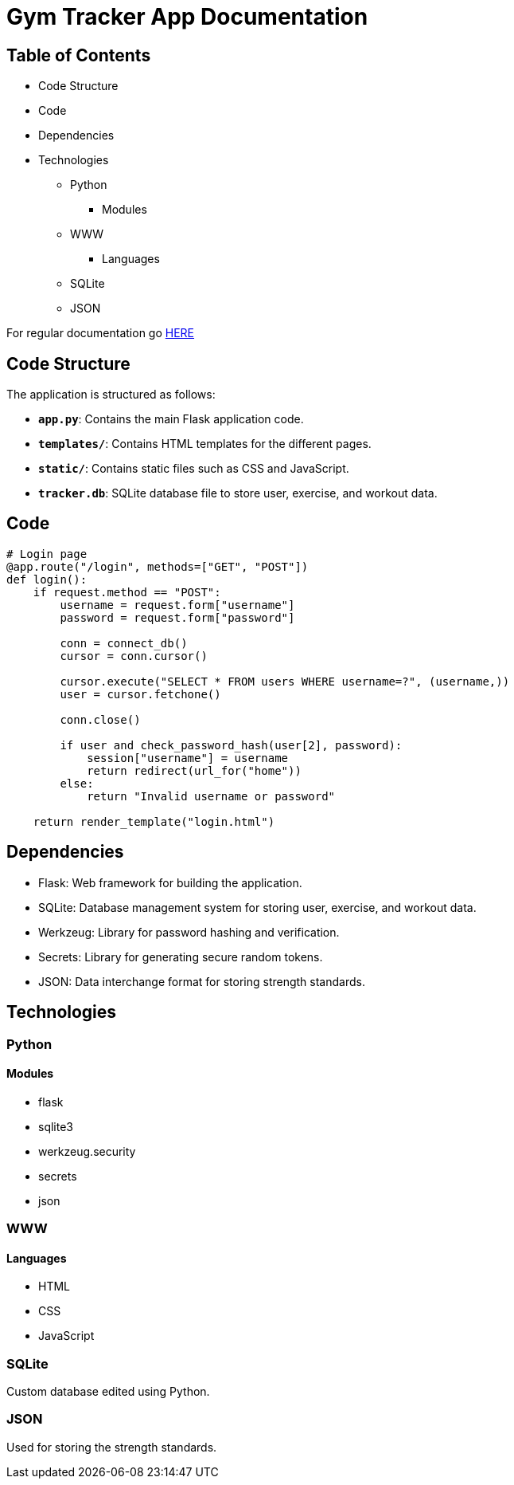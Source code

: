 = Gym Tracker App Documentation

== Table of Contents
* Code Structure
* Code
* Dependencies
* Technologies
    ** Python
        *** Modules
    ** WWW
        *** Languages
    ** SQLite
    ** JSON

For regular documentation go link:README.md[HERE]

== Code Structure

The application is structured as follows:

- **`app.py`**: Contains the main Flask application code.
- **`templates/`**: Contains HTML templates for the different pages.
- **`static/`**: Contains static files such as CSS and JavaScript.
- **`tracker.db`**: SQLite database file to store user, exercise, and workout data.

== Code

```python
# Login page
@app.route("/login", methods=["GET", "POST"])
def login():
    if request.method == "POST":
        username = request.form["username"]
        password = request.form["password"]

        conn = connect_db()
        cursor = conn.cursor()

        cursor.execute("SELECT * FROM users WHERE username=?", (username,))
        user = cursor.fetchone()

        conn.close()

        if user and check_password_hash(user[2], password):
            session["username"] = username
            return redirect(url_for("home"))
        else:
            return "Invalid username or password"

    return render_template("login.html")
```


== Dependencies

- Flask: Web framework for building the application.
- SQLite: Database management system for storing user, exercise, and workout data.
- Werkzeug: Library for password hashing and verification.
- Secrets: Library for generating secure random tokens.
- JSON: Data interchange format for storing strength standards.

== Technologies

=== Python

==== Modules

* flask
* sqlite3
* werkzeug.security
* secrets
* json

=== WWW

==== Languages

* HTML
* CSS
* JavaScript

=== SQLite

Custom database edited using Python.

=== JSON

Used for storing the strength standards.
